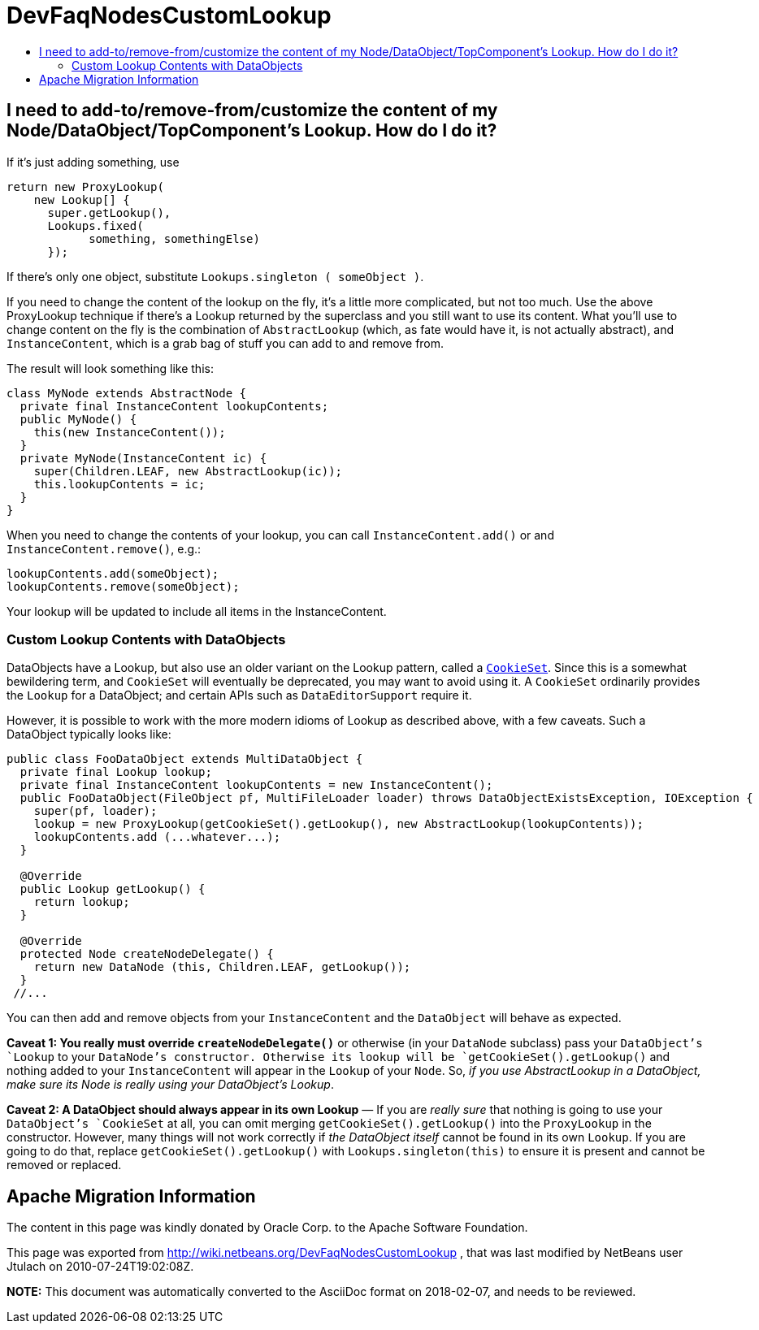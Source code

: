 // 
//     Licensed to the Apache Software Foundation (ASF) under one
//     or more contributor license agreements.  See the NOTICE file
//     distributed with this work for additional information
//     regarding copyright ownership.  The ASF licenses this file
//     to you under the Apache License, Version 2.0 (the
//     "License"); you may not use this file except in compliance
//     with the License.  You may obtain a copy of the License at
// 
//       http://www.apache.org/licenses/LICENSE-2.0
// 
//     Unless required by applicable law or agreed to in writing,
//     software distributed under the License is distributed on an
//     "AS IS" BASIS, WITHOUT WARRANTIES OR CONDITIONS OF ANY
//     KIND, either express or implied.  See the License for the
//     specific language governing permissions and limitations
//     under the License.
//

= DevFaqNodesCustomLookup
:jbake-type: wiki
:jbake-tags: wiki, devfaq, needsreview
:jbake-status: published
:keywords: Apache NetBeans wiki DevFaqNodesCustomLookup
:description: Apache NetBeans wiki DevFaqNodesCustomLookup
:toc: left
:toc-title:
:syntax: true

== I need to add-to/remove-from/customize the content of my Node/DataObject/TopComponent's Lookup.  How do I do it?

If it's just adding something, use

[source,java]
----

return new ProxyLookup(
    new Lookup[] { 
      super.getLookup(), 
      Lookups.fixed(
            something, somethingElse) 
      });

----

If there's only one object, substitute `Lookups.singleton ( someObject )`.

If you need to change the content of the lookup on the fly, it's a little more complicated, but not too much.  Use the above
ProxyLookup technique if there's a Lookup returned by the superclass and you still want to use its content.
What you'll use to change content on the fly is the combination of `AbstractLookup` (which, as fate would
have it, is not actually abstract), and `InstanceContent`, which is a grab bag of stuff you can add to and
remove from.

The result will look something like this:

[source,java]
----

class MyNode extends AbstractNode {
  private final InstanceContent lookupContents;
  public MyNode() {
    this(new InstanceContent());
  }
  private MyNode(InstanceContent ic) {
    super(Children.LEAF, new AbstractLookup(ic));
    this.lookupContents = ic;
  }
}

----

When you need to change the contents of your lookup, you can call `InstanceContent.add()` or and `InstanceContent.remove()`, e.g.:

[source,java]
----

lookupContents.add(someObject);
lookupContents.remove(someObject);

----

Your lookup will be updated to include all items in the InstanceContent.

=== Custom Lookup Contents with DataObjects

DataObjects have a Lookup, but also use an older variant on the Lookup pattern, called a `link:http://bits.netbeans.org/dev/javadoc/org-openide-nodes/org/openide/nodes/CookieSet.html[CookieSet]`.  Since this is a somewhat bewildering term, and `CookieSet` will eventually be deprecated, you may want to avoid using it.  A `CookieSet` ordinarily provides the `Lookup` for a DataObject;  and certain APIs such as `DataEditorSupport` require it.

However, it is possible to work with the more modern idioms of Lookup as described above, with a few caveats.  Such a DataObject typically looks like:

[source,java]
----

public class FooDataObject extends MultiDataObject {
  private final Lookup lookup;
  private final InstanceContent lookupContents = new InstanceContent();
  public FooDataObject(FileObject pf, MultiFileLoader loader) throws DataObjectExistsException, IOException {
    super(pf, loader);
    lookup = new ProxyLookup(getCookieSet().getLookup(), new AbstractLookup(lookupContents));
    lookupContents.add (...whatever...);
  }

  @Override
  public Lookup getLookup() {
    return lookup;
  }

  @Override
  protected Node createNodeDelegate() {
    return new DataNode (this, Children.LEAF, getLookup());
  }
 //...

----

You can then add and remove objects from your `InstanceContent` and the `DataObject` will behave as expected.  

*Caveat 1: You really must override `createNodeDelegate()`* or otherwise (in your `DataNode` subclass) pass your `DataObject`'s `Lookup` to your `DataNode`'s constructor.  Otherwise its lookup will be `getCookieSet().getLookup()` and nothing added to your `InstanceContent` will appear in the `Lookup` of your `Node`.  So, _if you use AbstractLookup in a DataObject, make sure its Node is really using your DataObject's Lookup_.

*Caveat 2: A DataObject should always appear in its own Lookup* &mdash; If you are _really sure_ that nothing is going to use your `DataObject`'s `CookieSet` at all, you can omit merging `getCookieSet().getLookup()` into the `ProxyLookup` in the constructor.  However, many things will not work correctly if _the DataObject itself_ cannot be found in its own `Lookup`.  If you are going to do that, replace `getCookieSet().getLookup()` with `Lookups.singleton(this)` to ensure it is present and cannot be removed or replaced.

== Apache Migration Information

The content in this page was kindly donated by Oracle Corp. to the
Apache Software Foundation.

This page was exported from link:http://wiki.netbeans.org/DevFaqNodesCustomLookup[http://wiki.netbeans.org/DevFaqNodesCustomLookup] , 
that was last modified by NetBeans user Jtulach 
on 2010-07-24T19:02:08Z.


*NOTE:* This document was automatically converted to the AsciiDoc format on 2018-02-07, and needs to be reviewed.
